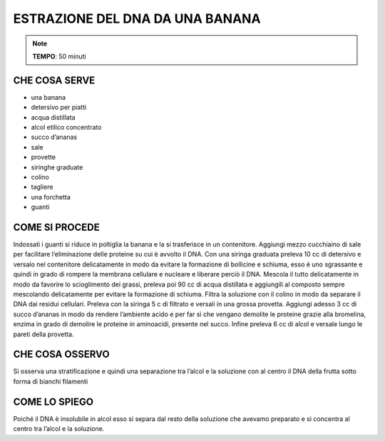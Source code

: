 ESTRAZIONE DEL DNA DA UNA BANANA
================================

.. note::
   **TEMPO**: 50 minuti

CHE COSA SERVE
--------------

- una banana
- detersivo per piatti
- acqua distillata
- alcol etilico concentrato
- succo d’ananas
- sale
- provette
- siringhe graduate
- colino
- tagliere
- una forchetta
- guanti

COME SI PROCEDE
---------------

Indossati i guanti si riduce in poltiglia la banana e la si trasferisce in un contenitore. Aggiungi mezzo cucchiaino di sale per facilitare l’eliminazione delle proteine su cui è avvolto il DNA. Con una siringa graduata preleva 10 cc di detersivo e versalo nel contenitore delicatamente in modo da evitare la formazione di bollicine e schiuma, esso è uno sgrassante e quindi in grado di rompere la membrana cellulare e nucleare e liberare perciò il DNA. Mescola il tutto delicatamente in modo da favorire lo scioglimento dei grassi, preleva poi 90 cc di acqua distillata e aggiungili al composto sempre mescolando delicatamente per evitare la formazione di schiuma. Filtra la soluzione con il colino in modo da separare il DNA dai residui cellulari. Preleva con la siringa 5 c di filtrato e versali in una grossa provetta. Aggiungi adesso 3 cc di succo d’ananas in modo da rendere l’ambiente acido e per far sì che vengano demolite le proteine grazie alla bromelina, enzima in grado di demolire le proteine in aminoacidi, presente nel succo. Infine preleva 6 cc di alcol e versale lungo le pareti della provetta.

CHE COSA OSSERVO
----------------

Si osserva una stratificazione e quindi una separazione tra l’alcol e la soluzione con al centro il DNA della frutta sotto forma di bianchi filamenti

COME LO SPIEGO
--------------

.. hint::  
Poiché il DNA è insolubile in alcol esso si separa dal resto della soluzione che avevamo preparato e si concentra al centro tra l’alcol e la soluzione.
